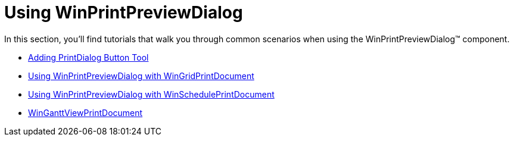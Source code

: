 ﻿////

|metadata|
{
    "name": "win-winprintpreviewdialog-using-winprintpreviewdialog",
    "controlName": [],
    "tags": [],
    "guid": "{E348A975-02BE-4473-B2F7-0617129096AB}",  
    "buildFlags": [],
    "createdOn": "2007-07-11T14:48:22Z"
}
|metadata|
////

= Using WinPrintPreviewDialog

In this section, you'll find tutorials that walk you through common scenarios when using the WinPrintPreviewDialog™ component.

* link:winprintpreviewdialog-adding-printdialog-button-tool.html[Adding PrintDialog Button Tool]
* link:winprintpreviewdialog-wingridprintdocument-using-winprintpreviewdialog-with-wingridprintdocument.html[Using WinPrintPreviewDialog with WinGridPrintDocument]
* link:winprintpreviewdialog-winscheduleprintdocument-using-winprintpreviewdialog-with-winscheduleprintdocument.html[Using WinPrintPreviewDialog with WinSchedulePrintDocument]
* link:winganttviewprintdocument.html[WinGanttViewPrintDocument]